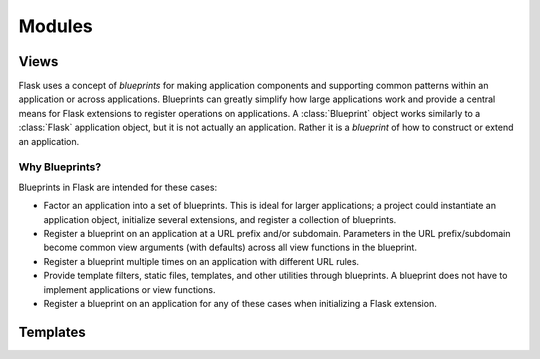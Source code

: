 .. _developers-modules:

Modules
=======

Views
-----

Flask uses a concept of *blueprints* for making application components and
supporting common patterns within an application or across applications.
Blueprints can greatly simplify how large applications work and provide a
central means for Flask extensions to register operations on applications.
A :class:`Blueprint` object works similarly to a :class:`Flask`
application object, but it is not actually an application.  Rather it is a
*blueprint* of how to construct or extend an application.

Why Blueprints?
~~~~~~~~~~~~~~~

Blueprints in Flask are intended for these cases:

* Factor an application into a set of blueprints.  This is ideal for
  larger applications; a project could instantiate an application object,
  initialize several extensions, and register a collection of blueprints.
* Register a blueprint on an application at a URL prefix and/or subdomain.
  Parameters in the URL prefix/subdomain become common view arguments
  (with defaults) across all view functions in the blueprint.
* Register a blueprint multiple times on an application with different URL
  rules.
* Provide template filters, static files, templates, and other utilities
  through blueprints.  A blueprint does not have to implement applications
  or view functions.
* Register a blueprint on an application for any of these cases when
  initializing a Flask extension.


Templates
---------



.. _Flask: http://flask.pocoo.org/
.. _Jinja2: http://jinja.pocoo.org/2/
.. _SQLAlchemy: http://www.sqlalchemy.org/
